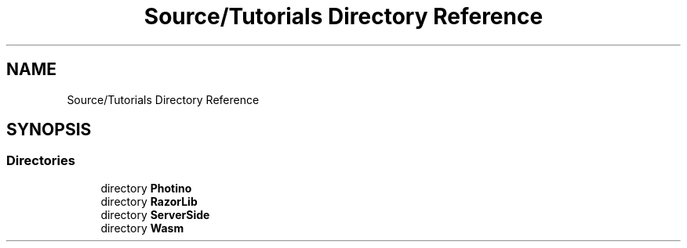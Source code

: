 .TH "Source/Tutorials Directory Reference" 3 "Version 1.0.0" "Luthetus.Ide" \" -*- nroff -*-
.ad l
.nh
.SH NAME
Source/Tutorials Directory Reference
.SH SYNOPSIS
.br
.PP
.SS "Directories"

.in +1c
.ti -1c
.RI "directory \fBPhotino\fP"
.br
.ti -1c
.RI "directory \fBRazorLib\fP"
.br
.ti -1c
.RI "directory \fBServerSide\fP"
.br
.ti -1c
.RI "directory \fBWasm\fP"
.br
.in -1c

